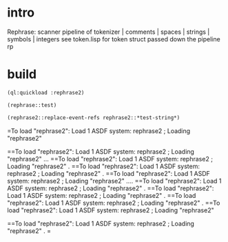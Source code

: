 * intro
  Rephrase: scanner pipeline of tokenizer | comments | spaces | strings | symbols | integers
  see token.lisp for token struct passed down the pipeline
  rp
* build
#+name: rephrase2
#+begin_src lisp :results output
  (ql:quickload :rephrase2)
#+end_src

#+name: rephrase2
#+begin_src lisp
  (rephrase::test)
#+end_src

#+name: rephrase2
#+begin_src lisp
  (rephrase2::replace-event-refs rephrase2::*test-string*)
#+end_src

#+RESULTS: rephrase2
=To load "rephrase2":
  Load 1 ASDF system:
    rephrase2
; Loading "rephrase2"

==To load "rephrase2":
  Load 1 ASDF system:
    rephrase2
; Loading "rephrase2"
...
==To load "rephrase2":
  Load 1 ASDF system:
    rephrase2
; Loading "rephrase2"
.
==To load "rephrase2":
  Load 1 ASDF system:
    rephrase2
; Loading "rephrase2"
.
==To load "rephrase2":
  Load 1 ASDF system:
    rephrase2
; Loading "rephrase2"
....
==To load "rephrase2":
  Load 1 ASDF system:
    rephrase2
; Loading "rephrase2"
.
==To load "rephrase2":
  Load 1 ASDF system:
    rephrase2
; Loading "rephrase2"
.
==To load "rephrase2":
  Load 1 ASDF system:
    rephrase2
; Loading "rephrase2"
.
==To load "rephrase2":
  Load 1 ASDF system:
    rephrase2
; Loading "rephrase2"

==To load "rephrase2":
  Load 1 ASDF system:
    rephrase2
; Loading "rephrase2"
.
=  
